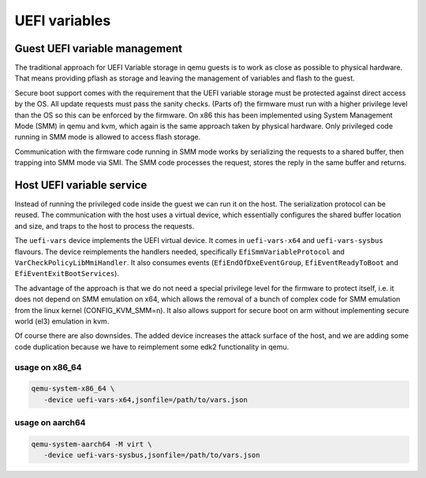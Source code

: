 ==============
UEFI variables
==============

Guest UEFI variable management
==============================

The traditional approach for UEFI Variable storage in qemu guests is
to work as close as possible to physical hardware.  That means
providing pflash as storage and leaving the management of variables
and flash to the guest.

Secure boot support comes with the requirement that the UEFI variable
storage must be protected against direct access by the OS.  All update
requests must pass the sanity checks.  (Parts of) the firmware must
run with a higher privilege level than the OS so this can be enforced
by the firmware.  On x86 this has been implemented using System
Management Mode (SMM) in qemu and kvm, which again is the same
approach taken by physical hardware.  Only privileged code running in
SMM mode is allowed to access flash storage.

Communication with the firmware code running in SMM mode works by
serializing the requests to a shared buffer, then trapping into SMM
mode via SMI.  The SMM code processes the request, stores the reply in
the same buffer and returns.

Host UEFI variable service
==========================

Instead of running the privileged code inside the guest we can run it
on the host.  The serialization protocol can be reused.  The
communication with the host uses a virtual device, which essentially
configures the shared buffer location and size, and traps to the host
to process the requests.

The ``uefi-vars`` device implements the UEFI virtual device.  It comes
in ``uefi-vars-x64`` and ``uefi-vars-sysbus`` flavours.  The device
reimplements the handlers needed, specifically
``EfiSmmVariableProtocol`` and ``VarCheckPolicyLibMmiHandler``.  It
also consumes events (``EfiEndOfDxeEventGroup``,
``EfiEventReadyToBoot`` and ``EfiEventExitBootServices``).

The advantage of the approach is that we do not need a special
privilege level for the firmware to protect itself, i.e. it does not
depend on SMM emulation on x64, which allows the removal of a bunch of
complex code for SMM emulation from the linux kernel
(CONFIG_KVM_SMM=n).  It also allows support for secure boot on arm
without implementing secure world (el3) emulation in kvm.

Of course there are also downsides.  The added device increases the
attack surface of the host, and we are adding some code duplication
because we have to reimplement some edk2 functionality in qemu.

usage on x86_64
---------------

.. code::

   qemu-system-x86_64 \
      -device uefi-vars-x64,jsonfile=/path/to/vars.json

usage on aarch64
----------------

.. code::

   qemu-system-aarch64 -M virt \
      -device uefi-vars-sysbus,jsonfile=/path/to/vars.json
